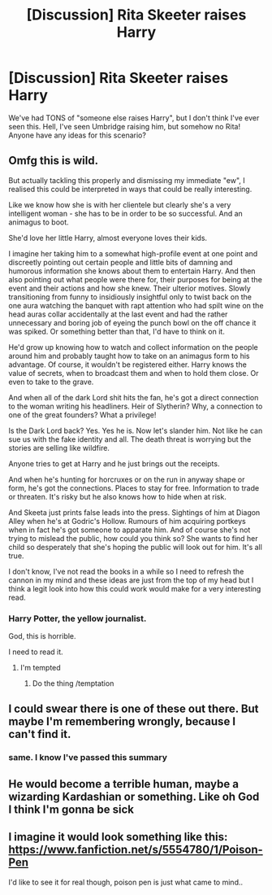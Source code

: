 #+TITLE: [Discussion] Rita Skeeter raises Harry

* [Discussion] Rita Skeeter raises Harry
:PROPERTIES:
:Author: LordUltimus92
:Score: 14
:DateUnix: 1536868320.0
:DateShort: 2018-Sep-14
:FlairText: Discussion
:END:
We've had TONS of "someone else raises Harry", but I don't think I've ever seen this. Hell, I've seen Umbridge raising him, but somehow no Rita! Anyone have any ideas for this scenario?


** Omfg this is wild.

But actually tackling this properly and dismissing my immediate "ew", I realised this could be interpreted in ways that could be really interesting.

Like we know how she is with her clientele but clearly she's a very intelligent woman - she has to be in order to be so successful. And an animagus to boot.

She'd love her little Harry, almost everyone loves their kids.

I imagine her taking him to a somewhat high-profile event at one point and discreetly pointing out certain people and little bits of damning and humorous information she knows about them to entertain Harry. And then also pointing out what people were there for, their purposes for being at the event and their actions and how she knew. Their ulterior motives. Slowly transitioning from funny to insidiously insightful only to twist back on the one aura watching the banquet with rapt attention who had spilt wine on the head auras collar accidentally at the last event and had the rather unnecessary and boring job of eyeing the punch bowl on the off chance it was spiked. Or something better than that, I'd have to think on it.

He'd grow up knowing how to watch and collect information on the people around him and probably taught how to take on an animagus form to his advantage. Of course, it wouldn't be registered either. Harry knows the value of secrets, when to broadcast them and when to hold them close. Or even to take to the grave.

And when all of the dark Lord shit hits the fan, he's got a direct connection to the woman writing his headliners. Heir of Slytherin? Why, a connection to one of the great founders? What a privilege!

Is the Dark Lord back? Yes. Yes he is. Now let's slander him. Not like he can sue us with the fake identity and all. The death threat is worrying but the stories are selling like wildfire.

Anyone tries to get at Harry and he just brings out the receipts.

And when he's hunting for horcruxes or on the run in anyway shape or form, he's got the connections. Places to stay for free. Information to trade or threaten. It's risky but he also knows how to hide when at risk.

And Skeeta just prints false leads into the press. Sightings of him at Diagon Alley when he's at Godric's Hollow. Rumours of him acquiring portkeys when in fact he's got someone to apparate him. And of course she's not trying to mislead the public, how could you think so? She wants to find her child so desperately that she's hoping the public will look out for him. It's all true.

I don't know, I've not read the books in a while so I need to refresh the cannon in my mind and these ideas are just from the top of my head but I think a legit look into how this could work would make for a very interesting read.
:PROPERTIES:
:Score: 30
:DateUnix: 1536872395.0
:DateShort: 2018-Sep-14
:END:

*** Harry Potter, the yellow journalist.

God, this is horrible.

I need to read it.
:PROPERTIES:
:Author: mistermisstep
:Score: 11
:DateUnix: 1536924095.0
:DateShort: 2018-Sep-14
:END:

**** I'm tempted
:PROPERTIES:
:Score: 6
:DateUnix: 1536925186.0
:DateShort: 2018-Sep-14
:END:

***** Do the thing /temptation
:PROPERTIES:
:Author: MindForgedManacle
:Score: 5
:DateUnix: 1536950768.0
:DateShort: 2018-Sep-14
:END:


** I could swear there is one of these out there. But maybe I'm remembering wrongly, because I can't find it.
:PROPERTIES:
:Author: cavelioness
:Score: 6
:DateUnix: 1536887260.0
:DateShort: 2018-Sep-14
:END:

*** same. I know I've passed this summary
:PROPERTIES:
:Author: elizabater
:Score: 2
:DateUnix: 1536959711.0
:DateShort: 2018-Sep-15
:END:


** He would become a terrible human, maybe a wizarding Kardashian or something. Like oh God I think I'm gonna be sick
:PROPERTIES:
:Author: MindForgedManacle
:Score: 9
:DateUnix: 1536870342.0
:DateShort: 2018-Sep-14
:END:


** I imagine it would look something like this: [[https://www.fanfiction.net/s/5554780/1/Poison-Pen]]

I'd like to see it for real though, poison pen is just what came to mind..
:PROPERTIES:
:Author: Sefera17
:Score: 3
:DateUnix: 1536950710.0
:DateShort: 2018-Sep-14
:END:
